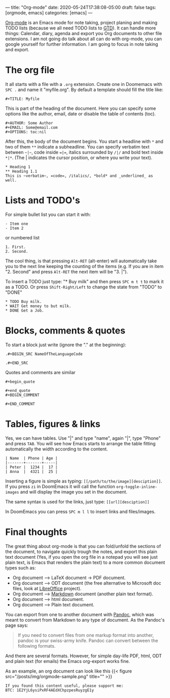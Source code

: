 ---
title: "Org-mode"
date: 2020-05-24T17:38:08-05:00
draft: false
tags: [orgmode, emacs]
categories: [emacs]
---

[[https://orgmode.org/][Org-mode]] is an Emacs mode for note taking, project planing and making TODO lists (because we all need TODO lists to [[https://en.wikipedia.org/wiki/Getting_Things_Done][GTD]]). It can handle more things: Calendar, diary, agenda and export you Org documents to other file extensions. I am not going do talk about all can do with org-mode, you can google yourself for further information. I am going to focus in note taking and export.
* The org file
It all starts with a file with a =.org= extension. Create one in Doomemacs with =SPC .= and name it "myfile.org". By default a template should fill the title like:
#+BEGIN_SRC none
#+TITLE: Myfile
#+END_SRC
This is part of the heading of the document. Here you can specify some options like the author, email, date or disable the table of contents (toc).
#+BEGIN_SRC none
#+AUTHOR: Some Author
#+EMAIL: Some@email.com
#+OPTIONS: toc:nil
#+END_SRC
After this, the body of the document begins. You start a headline with =*= and two of them =**= indicate a subheadline. You can specify verbatim text between =~|~=, code inside ==|==, italics surrounded by =/|/= and bold text inside =*|*=. (The | indicates the cursor position, or where you write your text).
#+BEGIN_SRC none
* Heading 1
** Heading 1.1
This is ~verbatim~, =code=, /italics/, *bold* and _underlined_ as well.
#+END_SRC
* Lists and TODO's
For simple bullet list you can start it with:
#+BEGIN_SRC none
- Item one
- Item 2
#+END_SRC
or numbered list
#+BEGIN_SRC none
1. First.
2. Second.
#+END_SRC
The cool thing, is that pressing =Alt-RET= (alt-enter) will automatically take you to the next line keeping the counting of the items (e.g. If you are in item "2. Second" and press =Alt-RET= the next item will be "3. |").

To insert a TODO just type: "* Buy milk" and then press =SPC m t t= to mark it as a TODO. Or press =Shift-Right/Left= to change the state from "TODO" to "DONE"

#+BEGIN_SRC none
* TODO Buy milk.
* WAIT Get money to but milk.
* DONE Get a Job.
#+END_SRC
* Blocks, comments & quotes
To start a block just write (ignore the "." at the beginning):
#+BEGIN_SRC none
.#+BEGIN_SRC NameOfTheLanguageCode

.#+END_SRC
#+END_SRC
Quotes and comments are similar

#+BEGIN_SRC none
#+begin_quote

#+end_quote
#+BEGIN_COMMENT

#+END_COMMENT
#+END_SRC
* Tables, figures & links
Yes, we can have tables. Use "|" and type "name", again "|", type "Phone" and press =TAB=. You will see how Emacs starts to arrange the table fitting automatically the width according to the content.
#+BEGIN_SRC none
| Name  | Phone | Age |
|-------+-------+-----|
| Peter |  1234 |  17 |
| Anna  |  4321 |  25 |
#+END_SRC
Inserting a figure is simple as typing: =[[/path/to/the/image][desciption]]=. If you press =zi= in DoomEmacs it will call the function =org-toggle-inline-images= and will display the image you set in the document.

The same syntax is used for the links, just type: =[[url][desciption]]=

In DoomEmacs you can press =SPC m l l= to insert links and files/images.

* Final thoughts
The great thing about org-mode is that you can fold/unfold the sections of the document, to navigate quickly trough the notes, and export this plain text document (Yes, if you open the org file in a notepad you will see just plain text, is Emacs that renders the plain text) to a more common document types such as:
- Org document --> LaTeX document -> PDF document.
- Org document --> ODT document (the free alternative to Microsoft doc files, look at [[https://www.libreoffice.org/][LibreOffice]] project).
- Org document --> [[https://www.markdownguide.org/][Markdown]] document (another plain text format).
- Org document --> html document.
- Org document --> Plain text document.

You can export from one to another document with [[https://pandoc.org/][Pandoc]], which was meant to convert from Markdown to any type of document. As the Pandoc's page says:
#+begin_quote
If you need to convert files from one markup format into another, pandoc is your swiss-army knife. Pandoc can convert between the following formats.
#+end_quote
And there are several formats. However, for simple day-life PDF, html, ODT and plain text (for emails) the Emacs org-export works fine.

As an example, an org document can look like this
{{< figure src="/posts/img/orgmode-sample.png" title="" >}}


#+begin_src none
If you found this content useful, please support me:
BTC: 1E2YjL6ysiPxRF4AEdXChpzpesRuyzgE1y
#+end_src
